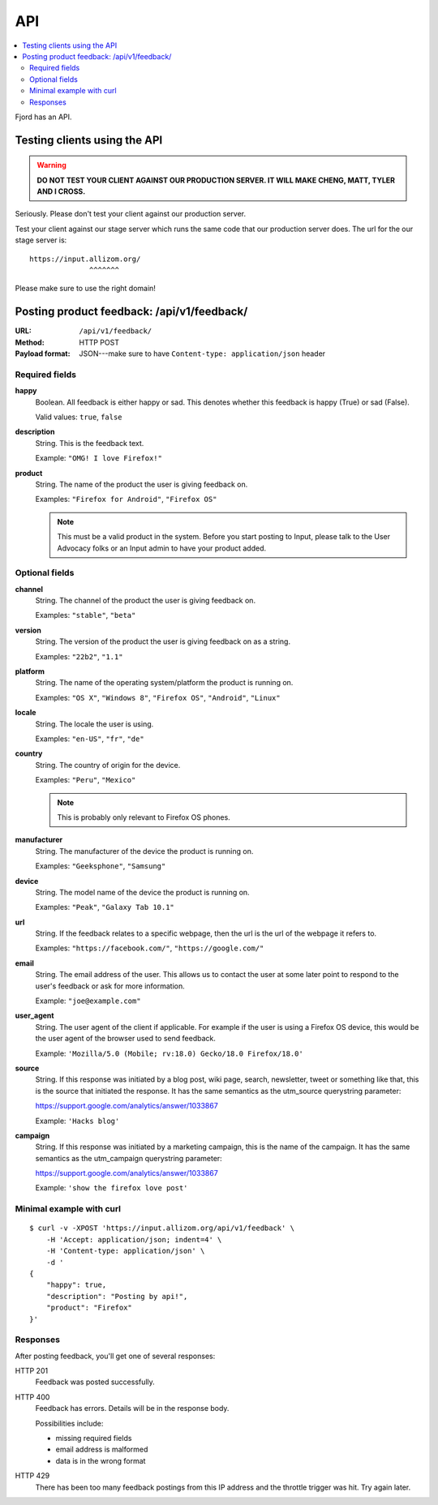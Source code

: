.. _api-chapter:

=====
 API
=====

.. contents::
   :local:

Fjord has an API.


Testing clients using the API
=============================

.. Warning::

   **DO NOT TEST YOUR CLIENT AGAINST OUR PRODUCTION SERVER. IT WILL
   MAKE CHENG, MATT, TYLER AND I CROSS.**


Seriously. Please don't test your client against our production
server.

Test your client against our stage server which runs the same code
that our production server does. The url for the our stage server is::

    https://input.allizom.org/
                  ^^^^^^^


Please make sure to use the right domain!


Posting product feedback: /api/v1/feedback/
===========================================

:URL:            ``/api/v1/feedback/``
:Method:         HTTP POST
:Payload format: JSON---make sure to have ``Content-type: application/json``
                 header


Required fields
---------------

**happy**
    Boolean. All feedback is either happy or sad. This denotes
    whether this feedback is happy (True) or sad (False).

    Valid values: ``true``, ``false``

**description**
    String. This is the feedback text.

    Example: ``"OMG! I love Firefox!"``

**product**
    String. The name of the product the user is giving feedback on.

    Examples: ``"Firefox for Android"``, ``"Firefox OS"``

    .. Note::

       This must be a valid product in the system. Before you start
       posting to Input, please talk to the User Advocacy folks or an
       Input admin to have your product added.


Optional fields
---------------

**channel**
    String. The channel of the product the user is giving feedback on.

    Examples: ``"stable"``, ``"beta"``

**version**
    String. The version of the product the user is giving feedback
    on as a string.

    Examples: ``"22b2"``, ``"1.1"``

**platform**
    String. The name of the operating system/platform the product
    is running on.

    Examples: ``"OS X"``, ``"Windows 8"``, ``"Firefox OS"``,
    ``"Android"``, ``"Linux"``

**locale**
    String. The locale the user is using.

    Examples: ``"en-US"``, ``"fr"``, ``"de"``

**country**
    String. The country of origin for the device.

    Examples: ``"Peru"``, ``"Mexico"``

    .. Note::

       This is probably only relevant to Firefox OS phones.

**manufacturer**
    String. The manufacturer of the device the product is running
    on.

    Examples: ``"Geeksphone"``, ``"Samsung"``

**device**
    String. The model name of the device the product is running
    on.

    Examples: ``"Peak"``, ``"Galaxy Tab 10.1"``

**url**
    String. If the feedback relates to a specific webpage, then
    the url is the url of the webpage it refers to.

    Examples: ``"https://facebook.com/"``, ``"https://google.com/"``

**email**
    String. The email address of the user. This allows us to
    contact the user at some later point to respond to the user's
    feedback or ask for more information.

    Example: ``"joe@example.com"``

**user_agent**
    String. The user agent of the client if applicable. For example
    if the user is using a Firefox OS device, this would be
    the user agent of the browser used to send feedback.

    Example: ``'Mozilla/5.0 (Mobile; rv:18.0) Gecko/18.0 Firefox/18.0'``

**source**
    String. If this response was initiated by a blog post, wiki page,
    search, newsletter, tweet or something like that, this is the source
    that initiated the response. It has the same semantics as the 
    utm_source querystring parameter:

    https://support.google.com/analytics/answer/1033867

    Example: ``'Hacks blog'``

**campaign**
    String. If this response was initiated by a marketing campaign,
    this is the name of the campaign. It has the same semantics as
    the utm_campaign querystring parameter:

    https://support.google.com/analytics/answer/1033867
      
    Example: ``'show the firefox love post'``


Minimal example with curl
-------------------------

::

    $ curl -v -XPOST 'https://input.allizom.org/api/v1/feedback' \
        -H 'Accept: application/json; indent=4' \
        -H 'Content-type: application/json' \
        -d '
    {
        "happy": true,
        "description": "Posting by api!",
        "product": "Firefox"
    }'


Responses
---------

After posting feedback, you'll get one of several responses:


HTTP 201
    Feedback was posted successfully.

HTTP 400
    Feedback has errors. Details will be in the response body.

    Possibilities include:

    * missing required fields
    * email address is malformed
    * data is in the wrong format

HTTP 429
    There has been too many feedback postings from this IP address and
    the throttle trigger was hit. Try again later.
